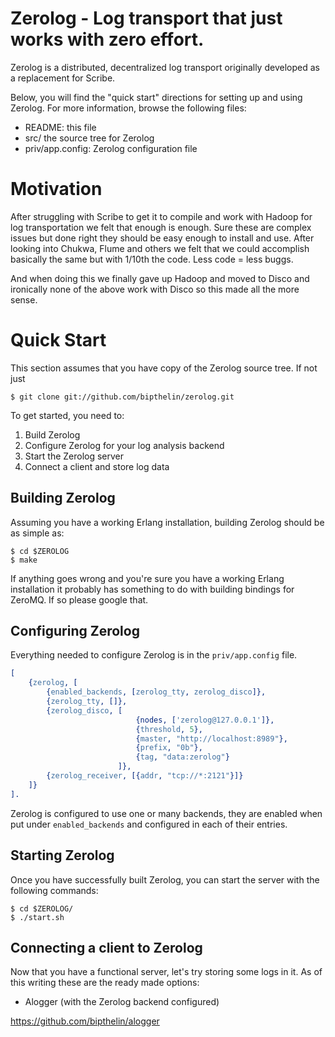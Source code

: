 * Zerolog - Log transport that just works with zero effort.
  Zerolog is a distributed, decentralized log transport originally
  developed as a replacement for Scribe.
  
  Below, you will find the "quick start" directions for setting up and
  using Zerolog.  For more information, browse the following files:
 
    - README:  this file
    - src/    the source tree for Zerolog
    - priv/app.config: Zerolog configuration file

* Motivation

  After struggling with Scribe to get it to compile and work with Hadoop
  for log transportation we felt that enough is enough. Sure these are
  complex issues but done right they should be easy enough to install and
  use. After looking into Chukwa, Flume and others we felt that we could
  accomplish basically the same but with 1/10th the code.
  Less code = less buggs.
  
  And when doing this we finally gave up Hadoop and moved to Disco and
  ironically none of the above work with Disco so this made all the more sense.

* Quick Start

  This section assumes that you have copy of the Zerolog source tree. If not
  just

#+BEGIN_EXAMPLE
   $ git clone git://github.com/bipthelin/zerolog.git
#+END_EXAMPLE

To get started, you need to:
  1. Build Zerolog
  2. Configure Zerolog for your log analysis backend
  3. Start the Zerolog server
  4. Connect a client and store log data

** Building Zerolog

   Assuming you have a working Erlang installation,
   building Zerolog should be as simple as:

#+BEGIN_EXAMPLE
   $ cd $ZEROLOG
   $ make
#+END_EXAMPLE

  If anything goes wrong and you're sure you have a working Erlang installation
  it probably has something to do with building bindings for ZeroMQ. If so please
  google that.

** Configuring Zerolog

  Everything needed to configure Zerolog is in the =priv/app.config= file.

#+BEGIN_SRC erlang
[
    {zerolog, [
		{enabled_backends, [zerolog_tty, zerolog_disco]},
		{zerolog_tty, []},
	    {zerolog_disco, [
	    					{nodes, ['zerolog@127.0.0.1']},
		    				{threshold, 5},
		    				{master, "http://localhost:8989"},
		    				{prefix, "0b"},
		    				{tag, "data:zerolog"}
	    				]},
	    {zerolog_receiver, [{addr, "tcp://*:2121"}]}
	]}
].
#+END_SRC

  Zerolog is configured to use one or many backends, they are enabled when put
  under =enabled_backends= and configured in each of their entries.

** Starting Zerolog

   Once you have successfully built Zerolog, you can start the server with the
   following commands:

#+BEGIN_EXAMPLE
   $ cd $ZEROLOG/
   $ ./start.sh
#+END_EXAMPLE

** Connecting a client to Zerolog

   Now that you have a functional server, let's try storing some logs in
   it. As of this writing these are the ready made options:
   + Alogger (with the Zerolog backend configured)
   https://github.com/bipthelin/alogger
